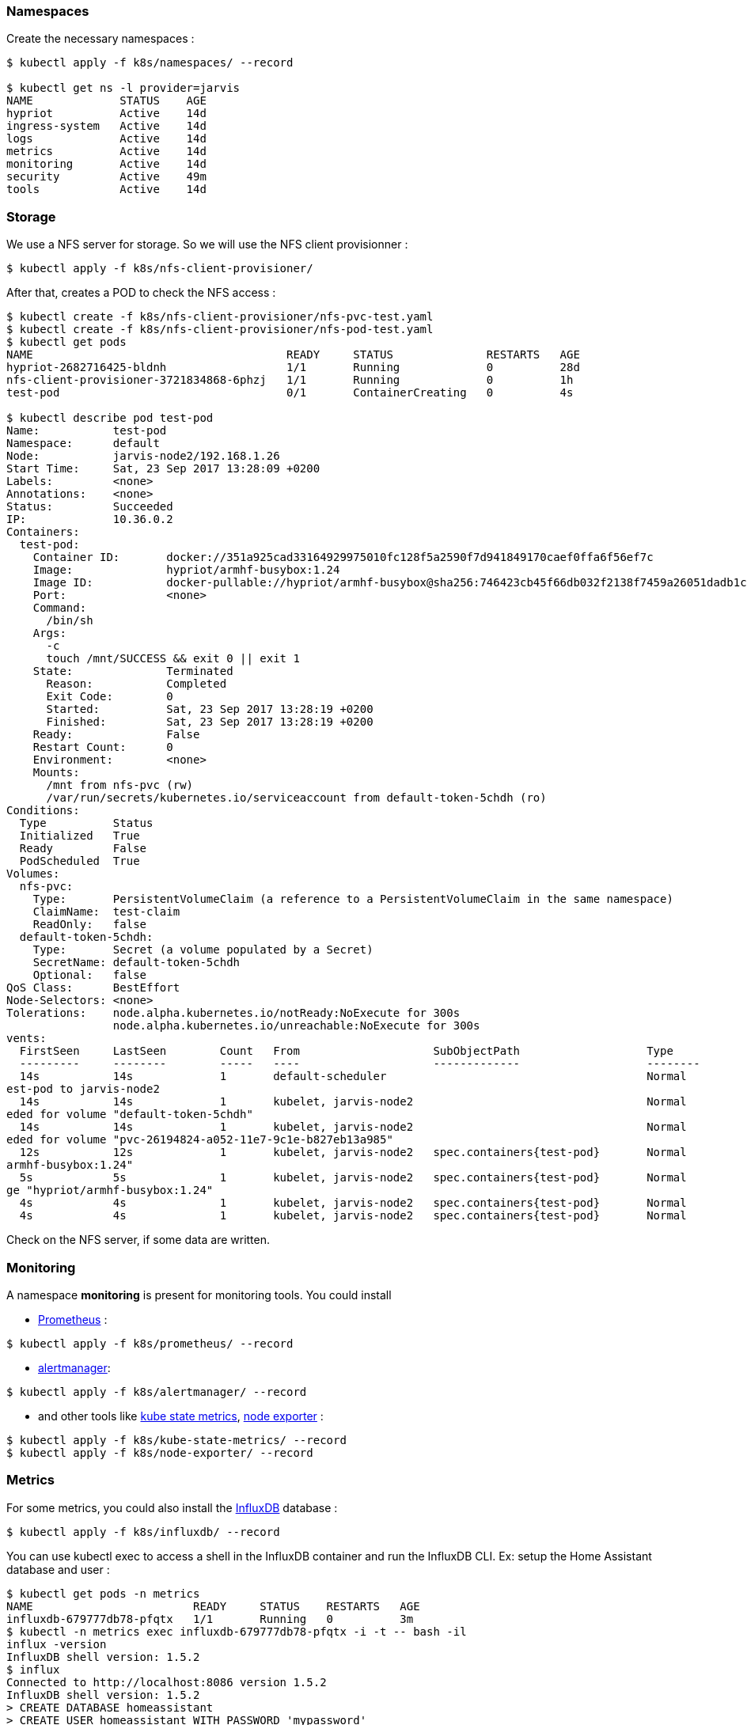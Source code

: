 === Namespaces ===

Create the necessary namespaces :

----
$ kubectl apply -f k8s/namespaces/ --record

$ kubectl get ns -l provider=jarvis
NAME             STATUS    AGE
hypriot          Active    14d
ingress-system   Active    14d
logs             Active    14d
metrics          Active    14d
monitoring       Active    14d
security         Active    49m
tools            Active    14d
----

=== Storage ===

We use a NFS server for storage. So we will use the NFS client provisionner :

----
$ kubectl apply -f k8s/nfs-client-provisioner/
----

After that, creates a POD to check the NFS access :

----
$ kubectl create -f k8s/nfs-client-provisioner/nfs-pvc-test.yaml
$ kubectl create -f k8s/nfs-client-provisioner/nfs-pod-test.yaml
$ kubectl get pods
NAME                                      READY     STATUS              RESTARTS   AGE
hypriot-2682716425-bldnh                  1/1       Running             0          28d
nfs-client-provisioner-3721834868-6phzj   1/1       Running             0          1h
test-pod                                  0/1       ContainerCreating   0          4s

$ kubectl describe pod test-pod
Name:           test-pod
Namespace:      default
Node:           jarvis-node2/192.168.1.26
Start Time:     Sat, 23 Sep 2017 13:28:09 +0200
Labels:         <none>
Annotations:    <none>
Status:         Succeeded
IP:             10.36.0.2
Containers:
  test-pod:
    Container ID:       docker://351a925cad33164929975010fc128f5a2590f7d941849170caef0ffa6f56ef7c
    Image:              hypriot/armhf-busybox:1.24
    Image ID:           docker-pullable://hypriot/armhf-busybox@sha256:746423cb45f66db032f2138f7459a26051dadb1c5101727bd8abb847c6f90b7f
    Port:               <none>
    Command:
      /bin/sh
    Args:
      -c
      touch /mnt/SUCCESS && exit 0 || exit 1
    State:              Terminated
      Reason:           Completed
      Exit Code:        0
      Started:          Sat, 23 Sep 2017 13:28:19 +0200
      Finished:         Sat, 23 Sep 2017 13:28:19 +0200
    Ready:              False
    Restart Count:      0
    Environment:        <none>
    Mounts:
      /mnt from nfs-pvc (rw)
      /var/run/secrets/kubernetes.io/serviceaccount from default-token-5chdh (ro)
Conditions:
  Type          Status
  Initialized   True
  Ready         False
  PodScheduled  True
Volumes:
  nfs-pvc:
    Type:       PersistentVolumeClaim (a reference to a PersistentVolumeClaim in the same namespace)
    ClaimName:  test-claim
    ReadOnly:   false
  default-token-5chdh:
    Type:       Secret (a volume populated by a Secret)
    SecretName: default-token-5chdh
    Optional:   false
QoS Class:      BestEffort
Node-Selectors: <none>
Tolerations:    node.alpha.kubernetes.io/notReady:NoExecute for 300s
                node.alpha.kubernetes.io/unreachable:NoExecute for 300s
vents:
  FirstSeen     LastSeen        Count   From                    SubObjectPath                   Type            Reason                  Message
  ---------     --------        -----   ----                    -------------                   --------        ------                  -------
  14s           14s             1       default-scheduler                                       Normal          Scheduled               Successfully assigned t
est-pod to jarvis-node2
  14s           14s             1       kubelet, jarvis-node2                                   Normal          SuccessfulMountVolume   MountVolume.SetUp succe
eded for volume "default-token-5chdh"
  14s           14s             1       kubelet, jarvis-node2                                   Normal          SuccessfulMountVolume   MountVolume.SetUp succe
eded for volume "pvc-26194824-a052-11e7-9c1e-b827eb13a985"
  12s           12s             1       kubelet, jarvis-node2   spec.containers{test-pod}       Normal          Pulling                 pulling image "hypriot/
armhf-busybox:1.24"
  5s            5s              1       kubelet, jarvis-node2   spec.containers{test-pod}       Normal          Pulled                  Successfully pulled ima
ge "hypriot/armhf-busybox:1.24"
  4s            4s              1       kubelet, jarvis-node2   spec.containers{test-pod}       Normal          Created                 Created container
  4s            4s              1       kubelet, jarvis-node2   spec.containers{test-pod}       Normal          Started
----

Check on the NFS server, if some data are written.

=== Monitoring ===

A namespace *monitoring* is present for monitoring tools.
You could install

* https://prometheus.io/[Prometheus] :

----
$ kubectl apply -f k8s/prometheus/ --record
----

* https://prometheus.io/docs/alerting/alertmanager/[alertmanager]:

----
$ kubectl apply -f k8s/alertmanager/ --record
----

* and other tools like https://github.com/kubernetes/kube-state-metrics[kube state metrics],  https://github.com/prometheus/node_exporter[node exporter] :

----
$ kubectl apply -f k8s/kube-state-metrics/ --record
$ kubectl apply -f k8s/node-exporter/ --record
----


=== Metrics ===

For some metrics, you could also install the https://www.influxdata.com/[InfluxDB] database :

----
$ kubectl apply -f k8s/influxdb/ --record
----

You can use kubectl exec to access a shell in the InfluxDB container and run the InfluxDB CLI.
Ex: setup the Home Assistant database and user :

----
$ kubectl get pods -n metrics
NAME                        READY     STATUS    RESTARTS   AGE
influxdb-679777db78-pfqtx   1/1       Running   0          3m
$ kubectl -n metrics exec influxdb-679777db78-pfqtx -i -t -- bash -il
influx -version
InfluxDB shell version: 1.5.2
$ influx
Connected to http://localhost:8086 version 1.5.2
InfluxDB shell version: 1.5.2
> CREATE DATABASE homeassistant
> CREATE USER homeassistant WITH PASSWORD 'mypassword'
> GRANT ALL ON homeassistant TO homeassistant
> SHOW DATABASES
name: databases
name
_internal
homeassistant
----

=== DNS ===

[PiHole](https://pi-hole.net/) is used to block Internet advertisements :

----
$ kubectl apply -f k8s/pihole/ --record
----

You could see services  :

----
$ kubectl get svc -n tools -o wide -l app=pi-hole
NAME          TYPE           CLUSTER-IP       EXTERNAL-IP     PORT(S)        AGE       SELECTOR
pi-hole-dns   LoadBalancer   10.96.242.120    192.168.1.228   53:31937/UDP   15h       app=pi-hole
pi-hole-ui    LoadBalancer   10.107.222.227   192.168.1.227   80:32039/TCP   15h       app=pi-hole
----

=== Grafana ===

[Grafana](https://grafana.com/) could be installed to display informations :

----
$ kubectl apply -f k8s/grafana/ --record
----

Check the service  :

----
$ kubectl get svc -n tools -o wide -l app=grafana
NAME      TYPE           CLUSTER-IP     EXTERNAL-IP     PORT(S)        AGE       SELECTOR
grafana   LoadBalancer   10.108.27.97   192.168.1.225   80:30694/TCP   17h       app=grafana
----


=== Vault ===

[Vault](https://www.vaultproject.io/) could be deployed :

----
$ kubectl apply -f k8s/vault --record
----

Check the service  :

----
$ kubectl get svc -n security -o wide -l app=vault
NAME      TYPE           CLUSTER-IP      EXTERNAL-IP     PORT(S)        AGE       SELECTOR
vault     LoadBalancer   10.99.137.176   192.168.1.229   80:31919/TCP   45m       app=vault
----

Download the Vault CLI from [Hashicorp project](https://www.vaultproject.io/downloads.html), and
export the following environment for Vault CLI environment:

----
$ export VAULT_ADDR='https://192.168.1.229'
$ export VAULT_SKIP_VERIFY="true"
----

Verify that the Vault server is accessible using the Vault CLI:

----
$ vault status
Error checking seal status: Error making API request.

URL: GET http://192.168.1.229/v1/sys/seal-status
Code: 400. Errors:

* server is not yet initialized
----

See [Initializing the Vault](https://www.vaultproject.io/intro/getting-started/deploy.html#initializing-the-vault) on how to initialize a Vault cluster.
Check the status :

----
$ vault status
Key             Value
---             -----
Seal Type       shamir
Sealed          false
Total Shares    5
Threshold       3
Version         0.10.1
Cluster Name    vault-cluster-81cc7d1e
Cluster ID      24f2af3d-f0e1-6b60-d5d1-89d2be0a9aec
HA Enabled      false
----

Then write secret :

----
$ vault write secret/foo value=bar
Success! Data written to: secret/foo

$ vault read secret/foo
Key                 Value
---                 -----
refresh_interval    768h
value               bar
----
